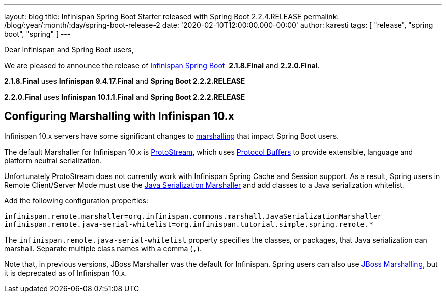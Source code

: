 ---
layout: blog
title: Infinispan Spring Boot Starter released with Spring Boot 2.2.4.RELEASE
permalink: /blog/:year/:month/:day/spring-boot-release-2
date: '2020-02-10T12:00:00.000-00:00'
author: karesti
tags: [ "release", "spring boot", "spring" ]
---

Dear Infinispan and Spring Boot users,

We are pleased to announce the release of
https://github.com/infinispan/infinispan-spring-boot[Infinispan Spring Boot] 
*2.1.8.Final* and *2.2.0.Final*.

*2.1.8.Final* uses *Infinispan 9.4.17.Final* and *Spring Boot 2.2.2.RELEASE*

*2.2.0.Final* uses *Infinispan 10.1.1.Final* and *Spring Boot 2.2.2.RELEASE* 


== Configuring Marshalling with Infinispan 10.x

Infinispan 10.x servers have some significant changes to https://infinispan.org/docs/stable/titles/developing/developing.html#marshalling[marshalling] that impact Spring Boot users.

The default Marshaller for Infinispan 10.x is https://github.com/infinispan/protostream[ProtoStream], which uses 
https://developers.google.com/protocol-buffers[Protocol Buffers] to provide extensible, language and platform neutral
serialization.

Unfortunately ProtoStream does not currently work with Infinispan Spring Cache and Session support.
As a result, Spring users in Remote Client/Server Mode must use the https://infinispan.org/docs/stable/titles/developing/developing.html#java_serialization_marshaller[Java Serialization Marshaller] and add classes 
to a Java serialization whitelist.

Add the following configuration properties:

`infinispan.remote.marshaller=org.infinispan.commons.marshall.JavaSerializationMarshaller`
`infinispan.remote.java-serial-whitelist=org.infinispan.tutorial.simple.spring.remote.*`

The `infinispan.remote.java-serial-whitelist` property specifies the classes, or packages, that Java
serialization can marshall. Separate multiple class names with a comma (`,`).

Note that, in previous versions, JBoss Marshaller was the default for Infinispan. Spring users can also use https://infinispan.org/docs/stable/titles/developing/developing.html#jboss_marshalling[JBoss Marshalling], 
but it is deprecated as of Infinispan 10.x.
